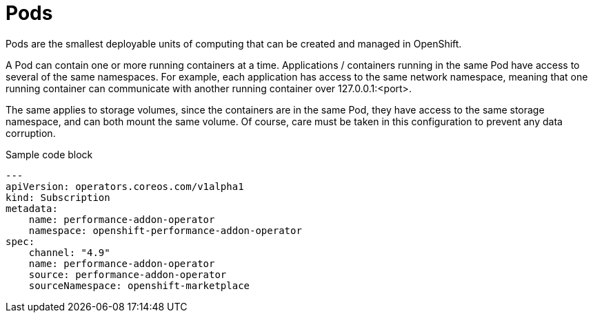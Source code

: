 // Metadata created by nebel
//
// ParentAssemblies: generated-master.adoc

[id="con_cnf_pods"]
= Pods
//In the title of concept modules, include nouns or noun phrases that are used in the body text. This helps readers and search engines find the information quickly.
//Do not start the title of concept modules with a verb. See also _Wording of headings_ in _The IBM Style Guide_.

[role="_abstract"]
Pods are the smallest deployable units of computing that can be created and managed in OpenShift.

A Pod can contain one or more running containers at a time. Applications / containers running in the same Pod have access to several of the same namespaces. For example, each application has access to the same network namespace, meaning that one running container can communicate with another running container over 127.0.0.1:<port>.

The same applies to storage volumes, since the containers are in the same Pod, they have access to the same storage namespace, and can both mount the same volume. Of course, care must be taken in this configuration to prevent any data corruption.

.Sample code block
[source,yaml]
----
---
apiVersion: operators.coreos.com/v1alpha1
kind: Subscription
metadata:
    name: performance-addon-operator
    namespace: openshift-performance-addon-operator
spec:
    channel: "4.9"
    name: performance-addon-operator
    source: performance-addon-operator
    sourceNamespace: openshift-marketplace
----
